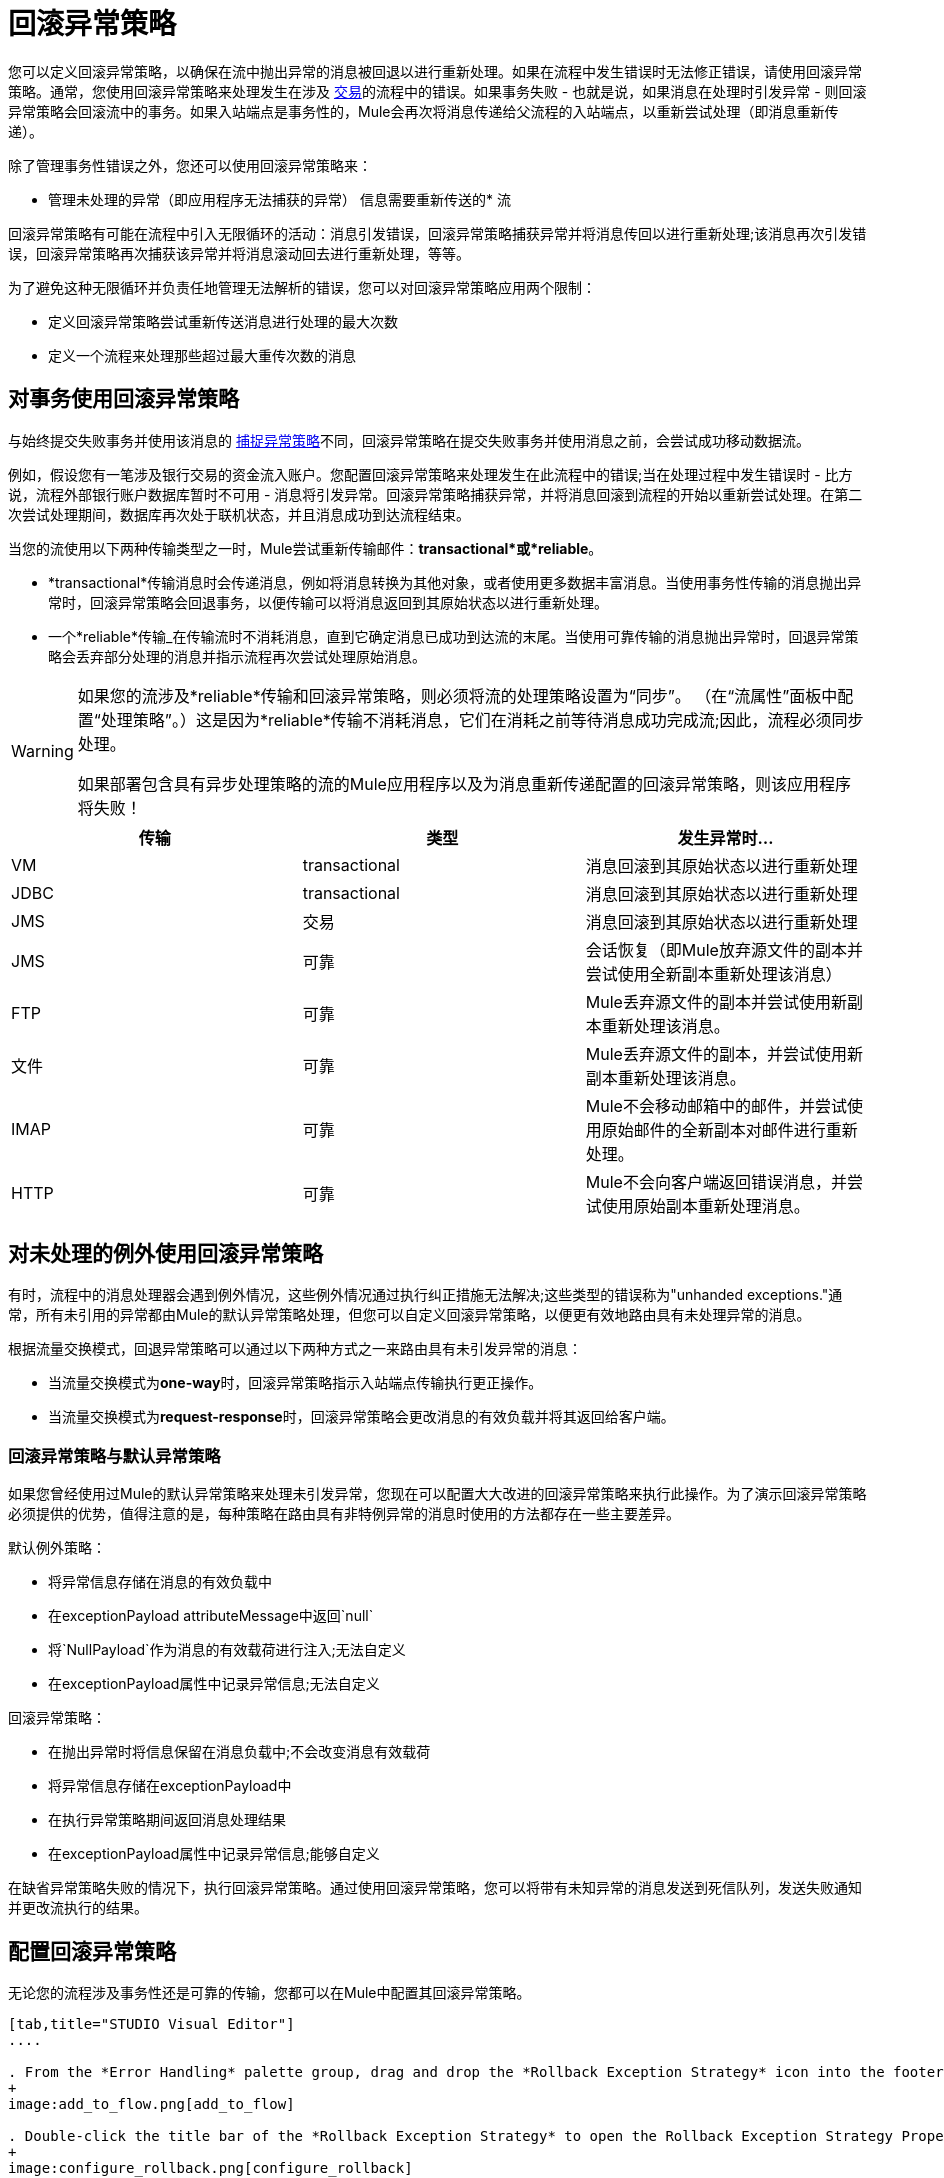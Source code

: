 = 回滚异常策略

您可以定义回滚异常策略，以确保在流中抛出异常的消息被回退以进行重新处理。如果在流程中发生错误时无法修正错误，请使用回滚异常策略。通常，您使用回滚异常策略来处理发生在涉及 link:/mule-user-guide/v/3.3/transaction-management[交易]的流程中的错误。如果事务失败 - 也就是说，如果消息在处理时引发异常 - 则回滚异常策略会回滚流中的事务。如果入站端点是事务性的，Mule会再次将消息传递给父流程的入站端点，以重新尝试处理（即消息重新传递）。

除了管理事务性错误之外，您还可以使用回滚异常策略来：

* 管理未处理的异常（即应用程序无法捕获的异常）
信息需要重新传送的* 流

回滚异常策略有可能在流程中引入无限循环的活动：消息引发错误，回滚异常策略捕获异常并将消息传回以进行重新处理;该消息再次引发错误，回滚异常策略再次捕获该异常并将消息滚动回去进行重新处理，等等。

为了避免这种无限循环并负责任地管理无法解析的错误，您可以对回滚异常策略应用两个限制：

* 定义回滚异常策略尝试重新传送消息进行处理的最大次数
* 定义一个流程来处理那些超过最大重传次数的消息

== 对事务使用回滚异常策略

与始终提交失败事务并使用该消息的 link:/mule-user-guide/v/3.3/catch-exception-strategy[捕捉异常策略]不同，回滚异常策略在提交失败事务并使用消息之前，会尝试成功移动数据流。

例如，假设您有一笔涉及银行交易的资金流入账户。您配置回滚异常策略来处理发生在此流程中的错误;当在处理过程中发生错误时 - 比方说，流程外部银行账户数据库暂时不可用 - 消息将引发异常。回滚异常策略捕获异常，并将消息回滚到流程的开始以重新尝试处理。在第二次尝试处理期间，数据库再次处于联机状态，并且消息成功到达流程结束。

当您的流使用以下两种传输类型之一时，Mule尝试重新传输邮件：*transactional*或*reliable*。

*  *transactional*传输消息时会传递消息，例如将消息转换为其他对象，或者使用更多数据丰富消息。当使用事务性传输的消息抛出异常时，回滚异常策略会回退事务，以便传输可以将消息返回到其原始状态以进行重新处理。

* 一个*reliable*传输_在传输流时不消耗消息，直到它确定消息已成功到达流的末尾。当使用可靠传输的消息抛出异常时，回退异常策略会丢弃部分处理的消息并指示流程再次尝试处理原始消息。

[WARNING]
====
如果您的流涉及*reliable*传输和回滚异常策略，则必须将流的处理策略设置为“同步”。 （在“流属性”面板中配置“处理策略”。）这是因为*reliable*传输不消耗消息，它们在消耗之前等待消息成功完成流;因此，流程必须同步处理。

如果部署包含具有异步处理策略的流的Mule应用程序以及为消息重新传递配置的回滚异常策略，则该应用程序将失败！
====

[%header,cols="34,33,33"]
|===
|传输 |类型 |发生异常时...
| VM  | transactional  |消息回滚到其原始状态以进行重新处理
| JDBC  | transactional  |消息回滚到其原始状态以进行重新处理
| JMS  |交易 |消息回滚到其原始状态以进行重新处理
| JMS  |可靠 |会话恢复（即Mule放弃源文件的副本并尝试使用全新副本重新处理该消息）
| FTP  |可靠 | Mule丢弃源文件的副本并尝试使用新副本重新处理该消息。
|文件 |可靠 | Mule丢弃源文件的副本，并尝试使用新副本重新处理该消息。
| IMAP  |可靠 | Mule不会移动邮箱中的邮件，并尝试使用原始邮件的全新副本对邮件进行重新处理。
| HTTP  |可靠 | Mule不会向客户端返回错误消息，并尝试使用原始副本重新处理消息。
|===

== 对未处理的例外使用回滚异常策略

有时，流程中的消息处理器会遇到例外情况，这些例外情况通过执行纠正措施无法解决;这些类型的错误称为"unhanded exceptions."通常，所有未引用的异常都由Mule的默认异常策略处理，但您可以自定义回滚异常策略，以便更有效地路由具有未处理异常的消息。

根据流量交换模式，回退异常策略可以通过以下两种方式之一来路由具有未引发异常的消息：

* 当流量交换模式为**one-way**时，回滚异常策略指示入站端点传输执行更正操作。
* 当流量交换模式为**request-response**时，回滚异常策略会更改消息的有效负载并将其返回给客户端。

=== 回滚异常策略与默认异常策略

如果您曾经使用过Mule的默认异常策略来处理未引发异常，您现在可以配置大大改进的回滚异常策略来执行此操作。为了演示回滚异常策略必须提供的优势，值得注意的是，每种策略在路由具有非特例异常的消息时使用的方法都存在一些主要差异。

默认例外策略：

* 将异常信息存储在消息的有效负载中
* 在exceptionPayload attributeMessage中返回`null`
* 将`NullPayload`作为消息的有效载荷进行注入;无法自定义
* 在exceptionPayload属性中记录异常信息;无法自定义

回滚异常策略：

* 在抛出异常时将信息保留在消息负载中;不会改变消息有效载荷
* 将异常信息存储在exceptionPayload中
* 在执行异常策略期间返回消息处理结果
* 在exceptionPayload属性中记录异常信息;能够自定义

在缺省异常策略失败的情况下，执行回滚异常策略。通过使用回滚异常策略，您可以将带有未知异常的消息发送到死信队列，发送失败通知并更改流执行的结果。

== 配置回滚异常策略

无论您的流程涉及事务性还是可靠的传输，您都可以在Mule中配置其回滚异常策略。

[tabs]
------
[tab,title="STUDIO Visual Editor"]
....

. From the *Error Handling* palette group, drag and drop the *Rollback Exception Strategy* icon into the footer bar of a flow. 
+
image:add_to_flow.png[add_to_flow]

. Double-click the title bar of the *Rollback Exception Strategy* to open the Rollback Exception Strategy Properties, then configure the attributes according to the table below.
+
image:configure_rollback.png[configure_rollback]
+
[%header,cols="34,33,33"]
|===
|Field |Req'd |Value
|*Display Name* |x |A unique name for the rollback exception strategy in your application.
|*Max redelivery attempts* | x a|
Enter an integer to define the number of times you want the rollback exception strategy to rollback a message for reprocessing. If you set the default value to `0`, which means the rollback exception strategy will _not _attempt to redeliver the message and will throw a MessageRedeliveredException upon the first processing failure.

[WARNING]
If you enter nothing in the *Max redelivery attempts* field (i.e. leave the field blank), the rollback exception strategy will redeliver the message over and over again, creating an infinite loop. Refer to <<Configuring Redelivery Attempts in JMS Global Connector>> below to learn more about setting this value to `0`.

|*When* |  |Enter an expression to indicate the kind of exception the rollback exception should handle. +
• *expression _not_ defined:* all messages in this flow that throw exceptions will be handled by this rollback exception strategy.  +
• *expression defined:*  when Mule evaluates the expression against the message being processed and returns true, Mule executes the exception strategy. For example, if you enter +
`#[exception.causedBy(org.mule.example.AlreadyProcessedException)]`, +
only those messages which throw an `org.mule.example.AlreadyProcessedException` exception are handled by this exception strategy. Mule’s default exception strategy implicitly handles all exceptions which do not match the expression you have defined in the When field.
|*Enable Notifications* |  |true (_default_) +
false   +
When set to true, instructs Mule to send an exception notification to a registered listener — for example, the Mule Management Console — whenever a message throws an exception in this flow.
|===
+
[TIP]
====
What follows are some examples of expressions that you can enter in the *When* field:

* `exception.causedBy(org.mule.example.ExceptionType)`
* `exception.causedExactlyBy(org.mule.example.ExceptionType)`
* `exception.causeMatches(org.mule.example.*)`
* `exception.causeMatches(*) && !exception.causedBy(java.lang.ArithmeticException) && !exception.causedBy(org.mule.api.registry.ResolverException)
====

. Drag building blocks from the palette into the *Rollback Exception Strategy* box to build a flow that processes messages that throw exceptions in the parent flow. A rollback exception strategy can contain any number of message processors.
+
[NOTE]
====
If your flow uses a *reliable* transport, you can stop at this point and _not_ configure a *redelivery exhausted* sub flow. If you choose not to configure a redelivery exhausted sub flow:

. a message that exceeds its redelivery attempts (a.k.a. “a poisoned message”) throws a MessageRedeliveredException
. the exception strategy commits the transaction
. the exception strategy consumes the message
====

. Drag building blocks from the palette into the *redelivery exhausted* box to build a flow that processes messages which exceed the maximum number of redelivery attempts. For example, you may wish to use redelivery exhausted to direct all “poisoned messages” to a dead letter queue. A redelivery exhausted flow can contain any number of message processors.

[WARNING]
You can define _only one_ exception strategy for each flow. If you need to design a more complex error handling strategy that involves more than one way of handling exceptions, consider using a link:/mule-user-guide/v/3.7/choice-exception-strategy[Choice Exception Strategy].

....
[tab,title="XML Editor or Standalone"]
....

. In your flow, below all the message processors, add a **`rollback-exception-strategy`** element. Refer to code below.
. Configure attributes of the exception strategy according to the table below.
+
[%header,cols="34,33,33"]
|======
|Attribute |Req'd |Value
|*doc:name* |x |A unique name for the rollback exception strategy in your application. +
Not required in Standalone. 
|*maxRedeliveryAttempts* | x |Use an integer to define the number of times you want the rollback exception strategy to rollback a message for reprocessing. If you set the default value to `0`, which means the rollback exception strategy will _not _attempt to redeliver the message and will throw a MessageRedeliveredException upon the first processing failure. Refer to <<Configuring Redelivery Attempts in JMS Global Connector>> below to learn more about setting this value to `0`.
|*when* |  |Define an expression to indicate the kind of exception the rollback exception should handle. +
• *expression _not_ defined:* all messages in this flow that throw exceptions will be handled by this rollback exception strategy.  +
• *expression defined:*  when Mule evaluates the expression against the message being processed and returns true, Mule executes the exception strategy. For example, if you enter +
`#[exception.causedBy(org.mule.example.AlreadyProcessedException)]`, +
only those messages which throw an `org.mule.example.AlreadyProcessedException` exception are handled by this exception strategy. Mule’s default exception strategy implicitly handles all exceptions which do not match the expression you have defined in the when attribute.
|*enableNotifications* |  |true (_default_) +
false   +
When set to true, Mule to send an exception notification to a registered listener — say, the Mule Management Console — whenever the catch exception strategy accepts handles an exception.
|======
+
[source, xml, linenums]
----
<rollback-exception-strategy maxRedeliveryAttempts="0" doc:name="My Rollback Exception Strategy" when="exception.causedBy(org.mule.example.ExceptionType)" enableNotifications="true"/>
----
+
[TIP]
====
What follows are some examples of expressions that you can enter in the *When* field:

* `exception.causedBy(org.mule.example.ExceptionType)`
* `exception.causedExactlyBy(org.mule.example.ExceptionType)`
* `exception.causeMatches(org.mule.example.*)`
* `exception.causeMatches(*) && !exception.causedBy(java.lang.ArithmeticException) && !exception.causedBy(org.mule.api.registry.ResolverException)
====

. Add child elements to your `rollback-exception-strategy` to build a flow that processes messages that throw exceptions in the parent flow. A rollback exception strategy can contain any number of message processors.
+
[NOTE]
====
If your flow uses a *reliable* transport, you can stop at this point and _not_ configure a *redelivery exhausted* sub flow. If you choose not to configure a redelivery exhausted sub flow:

. a message that exceeds its redelivery attempts (a.k.a. “a poisoned message”) throws a MessageRedeliveredException
. the exception strategy commits the transaction
. the exception strategy consumes the message
====

. Add an *`on-redelivery-attempts-exceeded`* child element to your `rollback-exception-strategy` element at the bottom, below all the message processors included in the exception strategy.
. Add child elements to your `on-redelivery-attempts-exceeded` child element to build a flow that processes messages which exceed the maximum number of redelivery attempts. For example, you may wish to use redelivery exhausted to direct all “poisoned messages” to a dead letter queue. A redelivery exhausted flow can contain any number of message processors.

[WARNING]
You can define _only one_ exception strategy for each flow. If you need to design a more complex error handling strategy that involves more than one way of handling exceptions, consider using a link:/mule-user-guide/v/3.3/choice-exception-strategy[Choice Exception Strategy].

....
------

== 在JMS全局连接器中配置重新传输尝试

Mule创建消息有效载荷的 http://itlaw.wikia.com/wiki/Message_digest[消化]以生成重新传送尝试ID。 Mule使用这个唯一的ID作为*redelivery policy*的一部分，它跟踪消息重新传送尝试的次数。 （为了生成一个摘要，Mule将一个散列函数应用到该消息中，以获取该消息所特有的固定大小的位串。）

您可以使用 link:/mule-user-guide/v/3.3/jms-transport-reference[JMS全局连接器]的重新传送策略来提高处理非常大或流式传输消息负载的流的性能。 JMS全局连接器使用其JMSRedelivery属性跟踪消息重新传送尝试，而不是从消息（可能是大型或流式传输）有效内容生成唯一ID。

如果您的流程使用JMS全局连接器，则可以将其配置为通过定义其*Max Redelivery*来管理重新传送策略。

[tabs]
------
[tab,title="STUDIO Visual Editor"]
....

. In the Global Elements tab, double-click to open the **JMS Global Connector's** Global Element Properties panel, then click the *Advanced* tab.
. Enter an integer in the *Max Redelivery* field to define the number of times you want the rollback exception strategy to rollback a message for reprocessing, and click *OK* to save your changes. Note that the default value of this field is set to `-1`; this ensures that the JMS global connector’s redelivery policy defers to your rollback exception strategy’s redelivery policy by default.
+
image:max_redelivery_JMS.png[max_redelivery_JMS]

. Click the *Message Flow* tab, then double-click title bar of your rollback exception strategy.
. In the Rollback Exception Strategy Properties panel that appears, enter a “0” in the *Max redelivery attempts* field and click *OK* to save your changes.
. Refer to the table below to learn more about entering a value in the maxDelivery fields.

....
[tab,title="XML Editor or Standalone"]
....

. To your global `jms:connector` element set above all the flows in your Mule project, add a *`maxRedelivery`* attribute and set the value to an integer to define the number of times you want the rollback exception strategy to rollback a message for reprocessing (see code below). Note that if you set the value of the attribute to **`-1`**`,` the JMS global connector’s redelivery policy defers to your rollback exception strategy’s redelivery policy by default.
+
[source, xml, linenums]
----
<jms:connector name="JMS" validateConnections="true" maxRedelivery="1" doc:name="JMS"/>
----

. To the *`rollback-exception-strategy`* element in your flow, set the value of the `maxRedeliveryAttempts` attribute to "0". Setting to "0" instructs Mule to use the value of maxRedelivery in the global JMS connector's configuration.
. Refer to the table below to learn more about the setting the value of the maxDelivery attributes.

....
------

[WARNING]
如果您的流程使用JMS全局连接器并且_do not_不希望连接器管理您的回滚策略的重新传送策略，那么请务必将连接器的最大重新传送值设置为`-1`。这可以确保JMS全局连接器的重新传送策略默认情况下会遵循您的回滚异常策略的重新传送策略。

[%header,cols="5*"]
|===
|流中配置的回滚异常策略？ |最大重新递送在流程 |中的回滚ES中设置JMS全局连接器中的最大重新递送集合 |重新传送配置已耗尽？{{4 }}结果
|是 | 3  |  -  1  |是 |回滚异常策略将消息重新传递给父流3次。 3次失败后，消息将引发MessageRedeliveredException。在提交事务并消费消息之前，回滚异常策略将消息路由到重新传递用于处理。
|是 | 3  |  -  1  |否 |回滚异常策略将消息重新传递给父流3次。 3次失败后，消息将引发MessageRedeliveredException。回滚异常策略提交事务并使用该消息。
|是 | 0  |  -  1  |否 |回滚异常策略一遍又一遍地重新传递消息，创建一个无限循环。
|是 | 0  |  -  1  |是 |回滚异常策略一遍又一遍地重新传递消息，创建一个无限循环。
根据JMS全局连接器重新传输策略，回滚异常策略将消息重新传递给父流量4次。|是 | 0  | 4  |是{{4} 4次失败后，消息将引发MessageRedeliveredException。在提交事务并消费消息之前，回滚异常策略将消息路由到重新传递用于处理。
|===

== 创建全局回滚异常策略

您可以创建一个或多个 link:/mule-user-guide/v/3.3/error-handling[全球例外策略]，以便在整个Mule应用程序的流程中重复使用。首先，创建全局回滚异常策略，然后向流添加 link:/mule-user-guide/v/3.3/reference-exception-strategy[*参考例外战略*]以应用新全局回滚异常策略的错误处理行为。

[tabs]
------
[tab,title="STUDIO Visual Editor"]
....

. In the Global Elements tab, create a *Rollack Exception Strategy*. 
. Refer to step 2 <<Configuring a Rollback Exception Strategy>> to configure your global rollback exception strategy.
. Click the *Message Flow* tab below the canvas. On the Message Flow canvas, note that your newly created global rollback exception strategy box appears _outside_ the parent flow. Because it is global, your new rollback exception strategy exists independently of any Mule flow.
+
image:global_rollback_ES.png[global_rollback_ES]

. Follow steps 3 - 5 <<Configuring a Rollback Exception Strategy>> to build your global rollback exception strategy flow and redelivery exhausted flow.

....
[tab,title="XML Editor or Standalone"]
....

. Above all the flows in your application, create a `rollback`**`-exception-strategy`** element.
.  To this global `rollback-exception-strategy` element, add the attributes according to step 2  <<Configuring a Rollback Exception Strategy>>.
. Follow steps 3 - 5 <<Configuring a Rollback Exception Strategy>> to build your global rollback exception strategy flow and redelivery exhausted flow.

....
------

=== 将全局回滚异常策略应用于流程

使用 link:/mule-user-guide/v/3.3/reference-exception-strategy[参考例外策略]指示流采用由全局回滚异常策略定义的错误处理行为。换句话说，您必须要求您的流程参考全局回滚异常策略以获取有关如何处理错误的说明。

[tabs]
------
[tab,title="STUDIO Visual Editor"]
....

. From the *Error Handling* palette group, drag and drop the *Reference Exception Strategy* icon into the footer bar of a flow. 
+
image:reference_ES.png[reference_ES]

. Double-click to open the *Reference Exception Strategy* Pattern Properties panel. 
+
image:global_reference.png[global_reference]

. Use the drop-down to select your *Global Exception Strategy*.

. Click *OK* to save your changes.
+
[NOTE]
You can create a global rollback exception strategy (i.e. access the Choose Global Type panel) from the reference exception strategy’s pattern properties panel. Click the image:add.png[(plus)] button next to the *Global Exception Strategy* drop-down and follow the steps above to create a global choice exception strategy.

....
[tab,title="XML Editor or Standalone"]
....

. In your flow, below all the message processors, add a **`reference-exception-strategy`** element. Refer to code below.
. Configure attributes of the exception strategy according to the table below.
+
[%header%autowidth.spread]
|===
|Attribute |Req'd |Value
|*ref* |x |The name of the global exception strategy to which your flow should refer to handle exceptions.
|*doc:name* |x |A unique name for the rollback exception strategy in your application. +
Not required in Standalone. 
|===
+
[source, xml, linenums]
----
<exception-strategy ref="Global_Rollback_Exception_Strategy" doc:name="Reference Exception Strategy"/>
----

....
------

[TIP]
您可以在您的Mule应用程序中为任意数量的流附加*Reference Exception Strategy*，并指示它们引用您创建的任何全局捕获，回滚或选择异常策略。您可以指定任意数量的引用异常策略来引用相同的全局异常策略。

== 另请参阅

* 了解如何配置 link:/mule-user-guide/v/3.3/catch-exception-strategy[捕捉异常策略]。
* 了解如何配置 link:/mule-user-guide/v/3.3/choice-exception-strategy[选择例外策略]。
